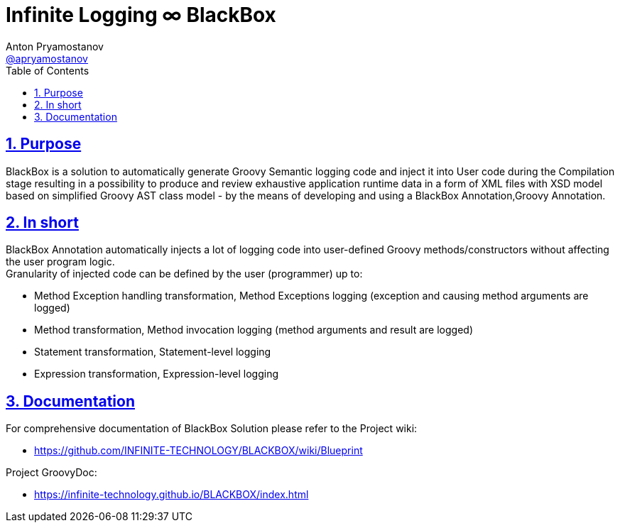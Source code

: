 = Infinite Logging ∞ BlackBox
Anton Pryamostanov <https://github.com/apryamostanov[@apryamostanov]>
:description: BlackBox is a solution to automatically generate Groovy Semantic logging code and inject it into User code during the Compilation stage resulting in a possibility to produce and review exhaustive application runtime data in a form of XML files with XSD model based on simplified Groovy AST class model - by the means of developing and using a BlackBox Annotation,Groovy Annotation.
:keywords: Groovy, AST, annotation, transformation, logging, code injection, semantic logging
:page-description: {description}
:page-keywords: {keywords}
:page-layout: docs
ifndef::env-site[]
:toc:
:toclevels: 2
:icons: font
:idprefix:
:idseparator: -
:sectanchors:
:sectlinks:
:source-highlighter: highlightjs
endif::[]
:experimental:
:mdash: &#8212;
:language: asciidoc
:source-language: {language}
:table-caption!:
:example-caption!:
:figure-caption!:
:imagesdir: ../images
:includedir: _includes
:source-highlighter: Coderay coderay
:sectnums:
:sectnumlevels: 10
// Refs
:blackbox-blueprint: https://github.com/INFINITE-TECHNOLOGY/BLACKBOX/wiki/Blueprint
:blackbox-code: https://github.com/INFINITE-TECHNOLOGY/BLACKBOX

////
TODO:

////

== Purpose
{description}

== In short
BlackBox Annotation automatically injects a lot of logging code into user-defined Groovy methods/constructors without affecting the user program logic. +
Granularity of injected code can be defined by the user (programmer) up to:

* Method Exception handling transformation, Method Exceptions logging (exception and causing method arguments are logged)
* Method transformation, Method invocation logging (method arguments and result are logged)
* Statement transformation, Statement-level logging
* Expression transformation, Expression-level logging

== Documentation
For comprehensive documentation of BlackBox Solution please refer to the Project wiki:

* https://github.com/INFINITE-TECHNOLOGY/BLACKBOX/wiki/Blueprint

Project GroovyDoc:

* https://infinite-technology.github.io/BLACKBOX/index.html
